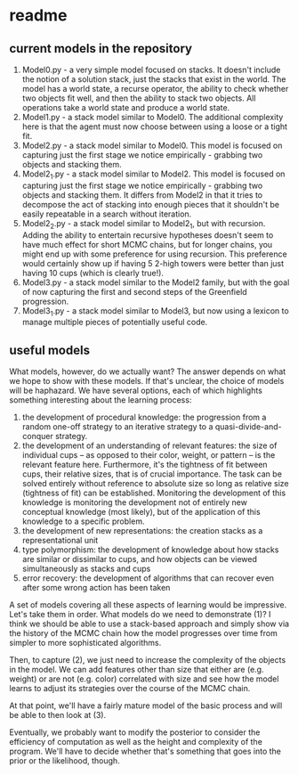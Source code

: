 * readme

** current models in the repository

1. Model0.py - a very simple model focused on stacks. It doesn't
   include the notion of a solution stack, just the stacks that exist
   in the world. The model has a world state, a recurse operator, the
   ability to check whether two objects fit well, and then the ability
   to stack two objects. All operations take a world state and produce
   a world state.
2. Model1.py - a stack model similar to Model0. The additional
   complexity here is that the agent must now choose between using a
   loose or a tight fit.
3. Model2.py - a stack model similar to Model0. This model is focused
   on capturing just the first stage we notice empirically - grabbing
   two objects and stacking them.
4. Model2_1.py - a stack model similar to Model2. This model is
   focused on capturing just the first stage we notice empirically -
   grabbing two objects and stacking them. It differs from Model2 in
   that it tries to decompose the act of stacking into enough pieces
   that it shouldn't be easily repeatable in a search without
   iteration.
5. Model2_2.py - a stack model similar to Model2_1, but with
   recursion. Adding the ability to entertain recursive hypotheses
   doesn't seem to have much effect for short MCMC chains, but for
   longer chains, you might end up with some preference for using
   recursion. This preference would certainly show up if having 5
   2-high towers were better than just having 10 cups (which is
   clearly true!).
6. Model3.py - a stack model similar to the Model2 family, but with
   the goal of now capturing the first and second steps of the
   Greenfield progression.
7. Model3_1.py - a stack model similar to Model3, but now using a
   lexicon to manage multiple pieces of potentially useful code.


** useful models

What models, however, do we actually want? The answer depends on what
we hope to show with these models. If that's unclear, the choice of
models will be haphazard. We have several options, each of which
highlights something interesting about the learning process:

1. the development of procedural knowledge: the progression from a
   random one-off strategy to an iterative strategy to a
   quasi-divide-and-conquer strategy.
2. the development of an understanding of relevant features: the size
   of individual cups -- as opposed to their color, weight, or pattern
   -- is the relevant feature here. Furthermore, it's the tightness of
   fit between cups, their relative sizes, that is of crucial
   importance. The task can be solved entirely without reference to
   absolute size so long as relative size (tightness of fit) can be
   established. Monitoring the development of this knowledge is
   monitoring the development not of entirely new conceptual knowledge
   (most likely), but of the application of this knowledge to a
   specific problem.
3. the development of new representations: the creation stacks as a
   representational unit
4. type polymorphism: the development of knowledge about how stacks
   are similar or dissimilar to cups, and how objects can be viewed
   simultaneously as stacks and cups
5. error recovery: the development of algorithms that can recover even
   after some wrong action has been taken

A set of models covering all these aspects of learning would be
impressive. Let's take them in order. What models do we need to
demonstrate (1)? I think we should be able to use a stack-based
approach and simply show via the history of the MCMC chain how the
model progresses over time from simpler to more sophisticated
algorithms.

Then, to capture (2), we just need to increase the complexity of the
objects in the model. We can add features other than size that either
are (e.g. weight) or are not (e.g. color) correlated with size and see
how the model learns to adjust its strategies over the course of the
MCMC chain.

At that point, we'll have a fairly mature model of the basic process
and will be able to then look at (3).


Eventually, we probably want to modify the posterior to consider the
efficiency of computation as well as the height and complexity of the
program. We'll have to decide whether that's something that goes into
the prior or the likelihood, though.
